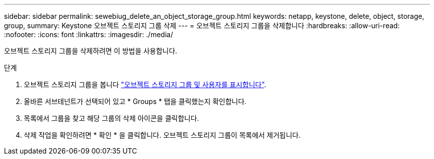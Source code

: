 ---
sidebar: sidebar 
permalink: sewebiug_delete_an_object_storage_group.html 
keywords: netapp, keystone, delete, object, storage, group, 
summary: Keystone 오브젝트 스토리지 그룹 삭제 
---
= 오브젝트 스토리지 그룹을 삭제합니다
:hardbreaks:
:allow-uri-read: 
:nofooter: 
:icons: font
:linkattrs: 
:imagesdir: ./media/


[role="lead"]
오브젝트 스토리지 그룹을 삭제하려면 이 방법을 사용합니다.

.단계
. 오브젝트 스토리지 그룹을 봅니다 link:sewebiug_view_the_object_storage_group_and_users.html["오브젝트 스토리지 그룹 및 사용자를 표시합니다"].
. 올바른 서브테넌트가 선택되어 있고 * Groups * 탭을 클릭했는지 확인합니다.
. 목록에서 그룹을 찾고 해당 그룹의 삭제 아이콘을 클릭합니다.
. 삭제 작업을 확인하려면 * 확인 * 을 클릭합니다. 오브젝트 스토리지 그룹이 목록에서 제거됩니다.

